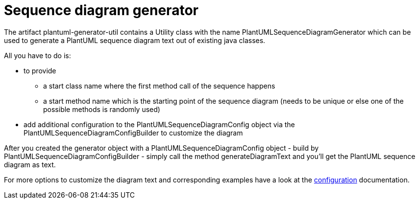 = Sequence diagram generator
:keywords: {compontentkeywords}, sequence diagram

The artifact plantuml-generator-util contains a Utility class with the name
PlantUMLSequenceDiagramGenerator which can be used to generate a PlantUML 
sequence diagram text out of existing java classes. 

All you have to do is:

* to provide 
** a start class name where the first method call of the sequence happens
** a start method name which is the starting point of the sequence diagram
(needs to be unique or else one of the possible methods is randomly used)
* add additional configuration to the PlantUMLSequenceDiagramConfig object 
via the PlantUMLSequenceDiagramConfigBuilder to customize the diagram 

After you created the generator object with a PlantUMLSequenceDiagramConfig 
object - build by PlantUMLSequenceDiagramConfigBuilder - simply call the method 
generateDiagramText and you'll get the PlantUML sequence diagram as text.

For more options to customize the diagram text and corresponding examples
have a look at the
xref:./sequence-diagram-generator/config.adoc[configuration] 
documentation.

